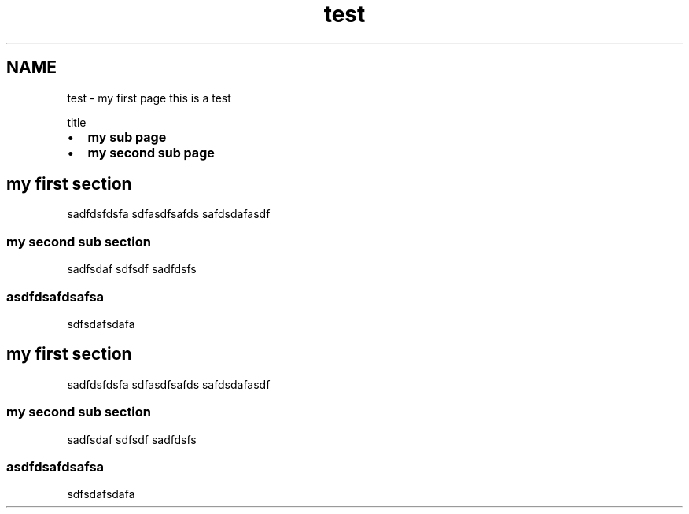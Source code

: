 .TH "test" 3 "Sat Sep 12 2015" "Version 1.0.0-Alpha" "BeSeenium" \" -*- nroff -*-
.ad l
.nh
.SH NAME
test \- my first page 
this is a test
.PP
title
.PP
.IP "\(bu" 2
\fBmy sub page\fP
.IP "\(bu" 2
\fBmy second sub page\fP
.PP
.SH "my first section"
.PP
sadfdsfdsfa sdfasdfsafds safdsdafasdf
.SS "my second sub section"
sadfsdaf sdfsdf sadfdsfs
.SS "asdfdsafdsafsa"
sdfsdafsdafa
.SH "my first section"
.PP
sadfdsfdsfa sdfasdfsafds safdsdafasdf
.SS "my second sub section"
sadfsdaf sdfsdf sadfdsfs
.SS "asdfdsafdsafsa"
sdfsdafsdafa 
